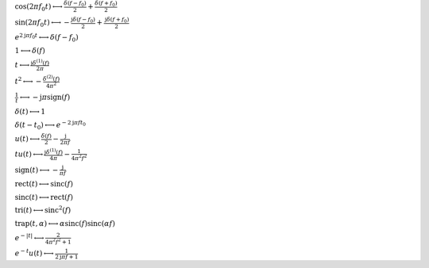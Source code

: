 :math:`\cos{\left(2 \pi f_{0} t \right)} \longleftrightarrow \frac{\delta\left(f - f_{0}\right)}{2} + \frac{\delta\left(f + f_{0}\right)}{2}`

:math:`\sin{\left(2 \pi f_{0} t \right)} \longleftrightarrow - \frac{\mathrm{j} \delta\left(f - f_{0}\right)}{2} + \frac{\mathrm{j} \delta\left(f + f_{0}\right)}{2}`

:math:`e^{2 \mathrm{j} \pi f_{0} t} \longleftrightarrow \delta\left(f - f_{0}\right)`

:math:`1 \longleftrightarrow \delta\left(f\right)`

:math:`t \longleftrightarrow \frac{\mathrm{j} \delta^{\left( 1 \right)}\left( f \right)}{2 \pi}`

:math:`t^{2} \longleftrightarrow - \frac{\delta^{\left( 2 \right)}\left( f \right)}{4 \pi^{2}}`

:math:`\frac{1}{t} \longleftrightarrow - \mathrm{j} \pi \operatorname{sign}{\left(f \right)}`

:math:`\delta\left(t\right) \longleftrightarrow 1`

:math:`\delta\left(t - t_{0}\right) \longleftrightarrow e^{- 2 \mathrm{j} \pi f t_{0}}`

:math:`u\left(t\right) \longleftrightarrow \frac{\delta\left(f\right)}{2} - \frac{\mathrm{j}}{2 \pi f}`

:math:`t u\left(t\right) \longleftrightarrow \frac{\mathrm{j} \delta^{\left( 1 \right)}\left( f \right)}{4 \pi} - \frac{1}{4 \pi^{2} f^{2}}`

:math:`\mathrm{sign}{\left(t \right)} \longleftrightarrow - \frac{\mathrm{j}}{\pi f}`

:math:`\mathrm{rect}{\left(t \right)} \longleftrightarrow \mathrm{sinc}{\left(f \right)}`

:math:`\mathrm{sinc}{\left(t \right)} \longleftrightarrow \mathrm{rect}{\left(f \right)}`

:math:`\mathrm{tri}{\left(t \right)} \longleftrightarrow \mathrm{sinc}^{2}{\left(f \right)}`

:math:`\mathrm{trap}{\left(t,\alpha \right)} \longleftrightarrow \alpha \operatorname{sinc}{\left(f \right)} \operatorname{sinc}{\left(\alpha f \right)}`

:math:`e^{- \left|{t}\right|} \longleftrightarrow \frac{2}{4 \pi^{2} f^{2} + 1}`

:math:`e^{- t} u\left(t\right) \longleftrightarrow \frac{1}{2 \mathrm{j} \pi f + 1}`

